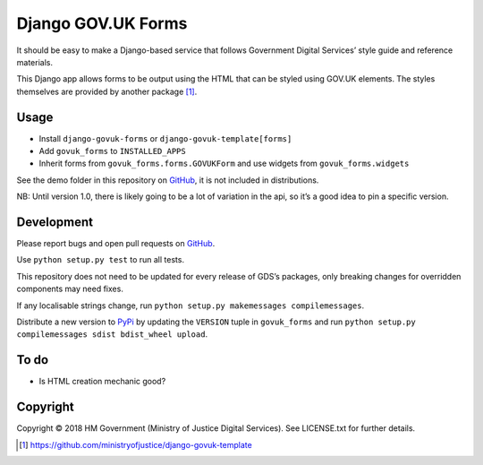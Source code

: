 Django GOV.UK Forms
===================

It should be easy to make a Django-based service that follows Government Digital Services’ style guide and reference materials.

This Django app allows forms to be output using the HTML that can be styled using GOV.UK elements.
The styles themselves are provided by another package [1]_.

Usage
-----

- Install ``django-govuk-forms`` or ``django-govuk-template[forms]``
- Add ``govuk_forms`` to ``INSTALLED_APPS``
- Inherit forms from ``govuk_forms.forms.GOVUKForm`` and use widgets from ``govuk_forms.widgets``

See the demo folder in this repository on `GitHub`_, it is not included in distributions.

NB: Until version 1.0, there is likely going to be a lot of variation in the api, so it’s a good idea to pin a specific version.

Development
-----------

.. image:: https://travis-ci.org/ministryofjustice/django-govuk-forms.svg?branch=master
    :target: https://travis-ci.org/ministryofjustice/django-govuk-forms

Please report bugs and open pull requests on `GitHub`_.

Use ``python setup.py test`` to run all tests.

This repository does not need to be updated for every release of GDS’s packages, only breaking changes for overridden components may need fixes.

If any localisable strings change, run ``python setup.py makemessages compilemessages``.

Distribute a new version to `PyPi`_ by updating the ``VERSION`` tuple in ``govuk_forms`` and run ``python setup.py compilemessages sdist bdist_wheel upload``.

To do
-----

- Is HTML creation mechanic good?

Copyright
---------

Copyright © 2018 HM Government (Ministry of Justice Digital Services). See LICENSE.txt for further details.

.. _GitHub: https://github.com/ministryofjustice/django-govuk-forms
.. _PyPi: https://pypi.org/project/django-govuk-forms/

.. [1] https://github.com/ministryofjustice/django-govuk-template
